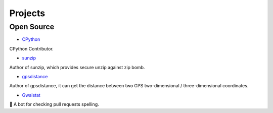 

++++++++++++
Projects
++++++++++++

Open Source
===========

* `CPython <https://github.com/python/cpython/pulls?utf8=%E2%9C%93&q=krnick>`_

CPython Contributor.

* `sunzip <https://github.com/twbgc/sunzip>`_

Author of sunzip, which provides secure unzip against zip bomb.

* `gpsdistance <https://github.com/krnick/gpsdistance>`_

Author of gpsdistance, it can get the distance between two GPS two-dimensional /  three-dimensional coordinates.

* `Gwalstat <https://github.com/krnick/Gwalstat>`_

🤖 A bot for checking pull requests spelling.
